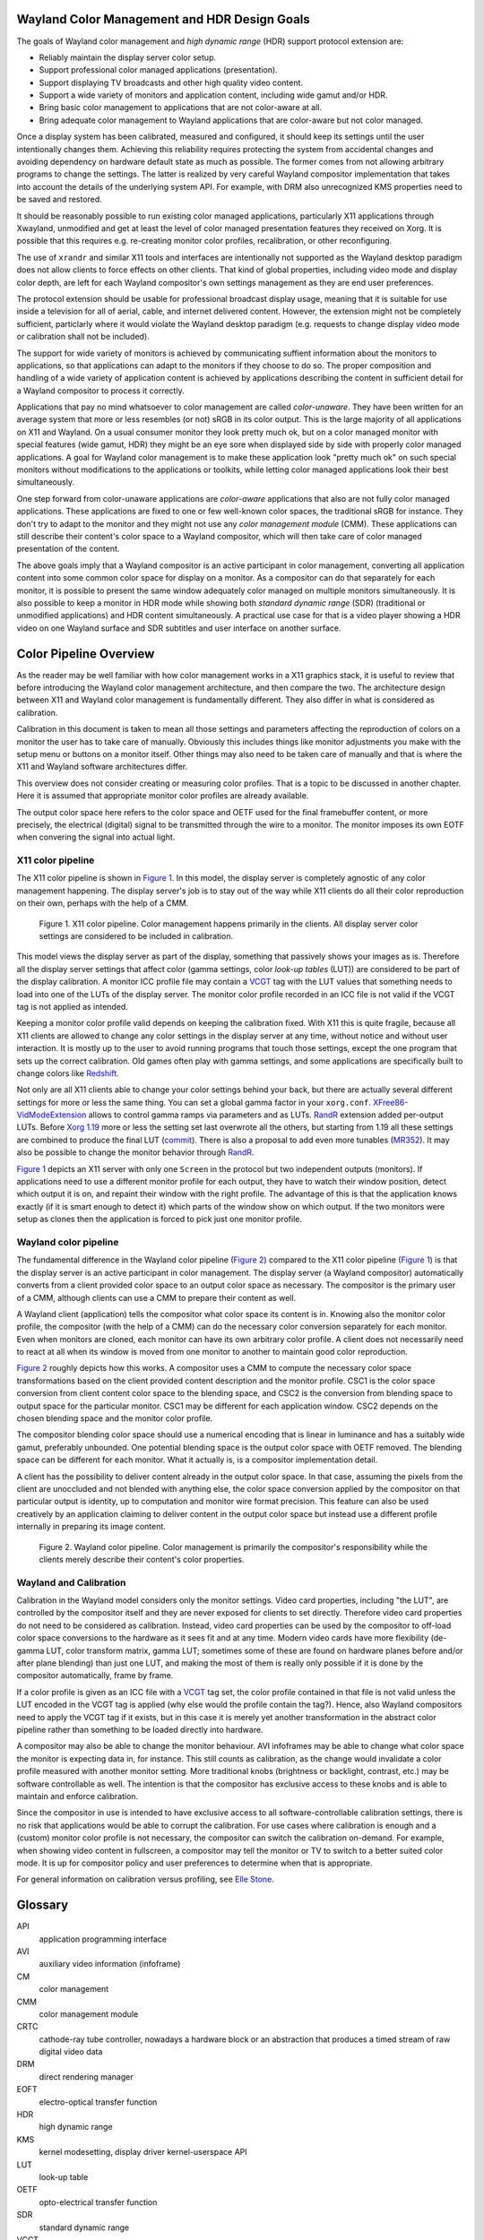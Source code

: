 .. Copyright 2020 Collabora, Ltd.

Wayland Color Management and HDR Design Goals
=============================================

The goals of Wayland color management and *high dynamic range* (HDR) support
protocol extension are:

- Reliably maintain the display server color setup.
- Support professional color managed applications (presentation).
- Support displaying TV broadcasts and other high quality video content.
- Support a wide variety of monitors and application content,
  including wide gamut and/or HDR.
- Bring basic color management to applications that are not color-aware at all.
- Bring adequate color management to Wayland applications that are color-aware
  but not color managed.

Once a display system has been calibrated, measured and configured, it should
keep its settings until the user intentionally changes them. Achieving this
reliability requires protecting the system from accidental changes and avoiding
dependency on hardware default state as much as possible. The former comes from
not allowing arbitrary programs to change the settings. The latter is realized
by very careful Wayland compositor implementation that takes into account the
details of the underlying system API. For example, with DRM also unrecognized
KMS properties need to be saved and restored.

It should be reasonably possible to run existing color managed applications,
particularly X11 applications through Xwayland, unmodified and get at least the
level of color managed presentation features they received on Xorg. It is
possible that this requires e.g. re-creating monitor color profiles,
recalibration, or other reconfiguring.

The use of ``xrandr`` and similar X11 tools and interfaces are intentionally
not supported as the Wayland desktop paradigm does not allow clients to force
effects on other clients. That kind of global properties, including video mode
and display color depth, are left for each Wayland compositor's own settings
management as they are end user preferences.

The protocol extension should be usable for professional broadcast display
usage, meaning that it is suitable for use inside a television for all of
aerial, cable, and internet delivered content. However, the extension might not
be completely sufficient, particlarly where it would violate the Wayland
desktop paradigm (e.g. requests to change display video mode or calibration
shall not be included).

The support for wide variety of monitors is achieved by communicating suffient
information about the monitors to applications, so that applications can adapt
to the monitors if they choose to do so. The proper composition and handling of
a wide variety of application content is achieved by applications describing
the content in sufficient detail for a Wayland compositor to process it
correctly.

Applications that pay no mind whatsoever to color management are called
*color-unaware*. They have been written for an average system that more or less
resembles (or not) sRGB in its color output. This is the large majority of all
applications on X11 and Wayland. On a usual consumer monitor they look pretty
much ok, but on a color managed monitor with special features (wide gamut, HDR)
they might be an eye sore when displayed side by side with properly color
managed applications. A goal for Wayland color management is to make these
application look "pretty much ok" on such special monitors without
modifications to the applications or toolkits, while letting color managed
applications look their best simultaneously.

One step forward from color-unaware applications are *color-aware* applications
that also are not fully color managed applications. These applications are
fixed to one or few well-known color spaces, the traditional sRGB for instance.
They don't try to adapt to the monitor and they might not use any *color
management module* (CMM). These applications can still describe their content's
color space to a Wayland compositor, which will then take care of color managed
presentation of the content.

The above goals imply that a Wayland compositor is an active participant in
color management, converting all application content into some common color
space for display on a monitor. As a compositor can do that separately for each
monitor, it is possible to present the same window adequately color managed on
multiple monitors simultaneously. It is also possible to keep a monitor in HDR
mode while showing both *standard dynamic range* (SDR) (traditional or
unmodified applications) and HDR content simultaneously. A practical use case
for that is a video player showing a HDR video on one Wayland surface and SDR
subtitles and user interface on another surface.


Color Pipeline Overview
=======================

As the reader may be well familiar with how color management works in a
X11 graphics stack, it is useful to review that before introducing the
Wayland color management architecture, and then compare the two. The
architecture design between X11 and Wayland color management is
fundamentally different. They also differ in what is considered as
calibration.

Calibration in this document is taken to mean all those settings and parameters
affecting the reproduction of colors on a monitor the user has to take care of
manually. Obviously this includes things like monitor adjustments you make with
the setup menu or buttons on a monitor itself. Other things may also need to be
taken care of manually and that is where the X11 and Wayland software
architectures differ.

This overview does not consider creating or measuring color profiles.
That is a topic to be discussed in another chapter. Here it is assumed
that appropriate monitor color profiles are already available.

The output color space here refers to the color space and OETF used for the
final framebuffer content, or more precisely, the electrical (digital) signal
to be transmitted through the wire to a monitor. The monitor imposes its own
EOTF when convering the signal into actual light.

X11 color pipeline
------------------

The X11 color pipeline is shown in `Figure 1`_. In this model, the
display server is completely agnostic of any color management happening.
The display server's job is to stay out of the way while X11 clients do
all their color reproduction on their own, perhaps with the help of a CMM.

.. _Figure 1:

.. figure:: images/color-pipeline-x11.svg.png
   :alt: X11 color pipeline diagram

   Figure 1.
   X11 color pipeline. Color management happens primarily in the
   clients. All display server color settings are considered to be
   included in calibration.

This model views the display server as part of the display, something that
passively shows your images as is. Therefore all the display server settings
that affect color (gamma settings, color *look-up tables* (LUT)) are considered
to be part of the display calibration. A monitor ICC profile file may contain a
VCGT_ tag with the LUT values that something needs to load into one of the LUTs
of the display server. The monitor color profile recorded in an ICC file is not
valid if the VCGT tag is not applied as intended.

Keeping a monitor color profile valid depends on keeping the calibration fixed.
With X11 this is quite fragile, because all X11 clients are allowed to change
any color settings in the display server at any time, without notice and
without user interaction. It is mostly up to the user to avoid running programs
that touch those settings, except the one program that sets up the correct
calibration. Old games often play with gamma settings, and some applications
are specifically built to change colors like Redshift_.

Not only are all X11 clients able to change your color settings behind
your back, but there are actually several different settings for more or
less the same thing. You can set a global gamma factor in your
``xorg.conf``. XFree86-VidModeExtension_ allows to control gamma ramps
via parameters and as LUTs. RandR_ extension added per-output LUTs.
Before `Xorg 1.19`_ more or less the setting set last overwrote all the
others, but starting from 1.19 all these settings are combined to
produce the final LUT (commit_). There is also a proposal to add even more
tunables (MR352_). It may also be possible to change the monitor behavior
through RandR_.

`Figure 1`_ depicts an X11 server with only one ``Screen`` in the protocol but
two independent outputs (monitors). If applications need to use a different
monitor profile for each output, they have to watch their window position,
detect which output it is on, and repaint their window with the right profile.
The advantage of this is that the application knows exactly (if it is smart
enough to detect it) which parts of the window show on which output. If the
two monitors were setup as clones then the application is forced to pick just
one monitor profile.

.. _Redshift: http://jonls.dk/redshift/
.. _RandR: https://gitlab.freedesktop.org/xorg/proto/xorgproto/-/blob/master/randrproto.txt
.. _XFree86-VidModeExtension: https://cgit.freedesktop.org/xcb/proto/tree/src/xf86vidmode.xml
.. _Xorg 1.19: https://lists.x.org/archives/xorg-announce/2016-November/002737.html
.. _commit: https://gitlab.freedesktop.org/xorg/xserver/-/commit/b4e46c0444bb09f4af59d9d13acc939a0fbbc6d6
.. _MR352: https://gitlab.freedesktop.org/xorg/xserver/-/merge_requests/352

Wayland color pipeline
----------------------

The fundamental difference in the Wayland color pipeline (`Figure 2`_) compared
to the X11 color pipeline (`Figure 1`_) is that the display server is an active
participant in color management. The display server (a Wayland compositor)
automatically converts from a client provided color space to an output color
space as necessary. The compositor is the primary user of a CMM, although
clients can use a CMM to prepare their content as well.

A Wayland client (application) tells the compositor what color space its
content is in. Knowing also the monitor color profile, the compositor (with the
help of a CMM) can do the necessary color conversion separately for each
monitor. Even when monitors are cloned, each monitor can have its own arbitrary
color profile. A client does not necessarily need to react at all when its
window is moved from one monitor to another to maintain good color
reproduction.

`Figure 2`_ roughly depicts how this works. A compositor uses a CMM to compute
the necessary color space transformations based on the client provided content
description and the monitor profile.  CSC1 is the color space conversion from
client content color space to the blending space, and CSC2 is the conversion
from blending space to output space for the particular monitor. CSC1 may be
different for each application window. CSC2 depends on the chosen blending
space and the monitor color profile.

The compositor blending color space should use a numerical encoding that is
linear in luminance and has a suitably wide gamut, preferably unbounded. One
potential blending space is the output color space with OETF removed. The
blending space can be different for each monitor. What it actually is, is a
compositor implementation detail.

A client has the possibility to deliver content already in the output color
space. In that case, assuming the pixels from the client are unoccluded and not
blended with anything else, the color space conversion applied by the
compositor on that particular output is identity, up to computation and monitor
wire format precision. This feature can also be used creatively by an
application claiming to deliver content in the output color space but instead
use a different profile internally in preparing its image content.

.. _Figure 2:

.. figure:: images/color-pipeline-wayland.svg.png
   :alt: Wayland color pipeline diagram

   Figure 2.
   Wayland color pipeline. Color management is primarily the
   compositor's responsibility while the clients merely describe their
   content's color properties.

Wayland and Calibration
-----------------------

Calibration in the Wayland model considers only the monitor settings. Video
card properties, including "the LUT", are controlled by the compositor itself
and they are never exposed for clients to set directly. Therefore video card
properties do not need to be considered as calibration. Instead, video card
properties can be used by the compositor to off-load color space conversions to
the hardware as it sees fit and at any time. Modern video cards have more
flexibility (de-gamma LUT, color transform matrix, gamma LUT; sometimes some of
these are found on hardware planes before and/or after plane blending) than
just one LUT, and making the most of them is really only possible if it is done
by the compositor automatically, frame by frame.

If a color profile is given as an ICC file with a VCGT_ tag set, the color
profile contained in that file is not valid unless the LUT encoded in the VCGT
tag is applied (why else would the profile contain the tag?). Hence, also
Wayland compositors need to apply the VCGT tag if it exists, but in this case
it is merely yet another transformation in the abstract color pipeline rather
than something to be loaded directly into hardware.

A compositor may also be able to change the monitor behaviour. AVI infoframes
may be able to change what color space the monitor is expecting data in, for
instance. This still counts as calibration, as the change would invalidate a
color profile measured with another monitor setting. More traditional knobs
(brightness or backlight, contrast, etc.) may be software controllable as well.
The intention is that the compositor has exclusive access to these knobs and is
able to maintain and enforce calibration.

Since the compositor in use is intended to have exclusive access to all
software-controllable calibration settings, there is no risk that applications
would be able to corrupt the calibration. For use cases where calibration is
enough and a (custom) monitor color profile is not necessary, the compositor
can switch the calibration on-demand. For example, when showing video content
in fullscreen, a compositor may tell the monitor or TV to switch to a better
suited color mode. It is up for compositor policy and user preferences to
determine when that is appropriate.

For general information on calibration versus profiling, see `Elle Stone`_.

.. _VCGT: http://www.argyllcms.com/doc/calvschar.html
.. _`Elle Stone`: https://ninedegreesbelow.com/photography/monitor-profile-calibrate-confuse.html


Glossary
========
API
   application programming interface

AVI
   auxiliary video information (infoframe)

CM
   color management

CMM
   color management module

CRTC
   cathode-ray tube controller, nowadays a hardware block or an abstraction
   that produces a timed stream of raw digital video data

DRM
   direct rendering manager

EOFT
   electro-optical transfer function

HDR
   high dynamic range

KMS
   kernel modesetting, display driver kernel-userspace API

LUT
   look-up table

OETF
   opto-electrical transfer function

SDR
   standard dynamic range

VCGT
   video card gamma table, a non-standard tag added into ICC profiles
   originally by Apple

Wayland
   a window system protocol

X11
   a window system protocol


TODO
====

To allow optimal performance:

- always name the standard color space if one applies
- use the "simplest" ICC profile possible, that is, prefer a parametric
  description over a look-up table; the higher level the description,
  the more ways there are to implement it
- list the supported standard color spaces, so clients can be smarter? optimality?
- if you are a system designer, you can choose the color spaces used such that
  you can always off-load conversion to hardware

Chrome OS cannot afford to do 3D-LUT color conversions. They need to be able to
off-load all color space transformations to the display hardware. Hardware
gamma LUT is a given, CTM possibly, 3D-LUT not. They also cannot use more than
32 bits per pixel for performance reasons.

Chrome OS uses a peculiar EOTF for the blending space: the SDR range uses
so called gamma 2.2 EOTF and the HDR range above it uses a linear function.
This allows them to blend SDR and HDR content without conversions. Therefore it
does blending in essentially non-linear color space, with premultiplied alpha.

New use cases?

- Have two monitors in a mirrored setup, but use different (perceptual) color
  profiles for them, so that on one monitor you see the "real" colors and the
  other monitor shows you image color details you don't normally see due to the
  monitor having a small gamut.
